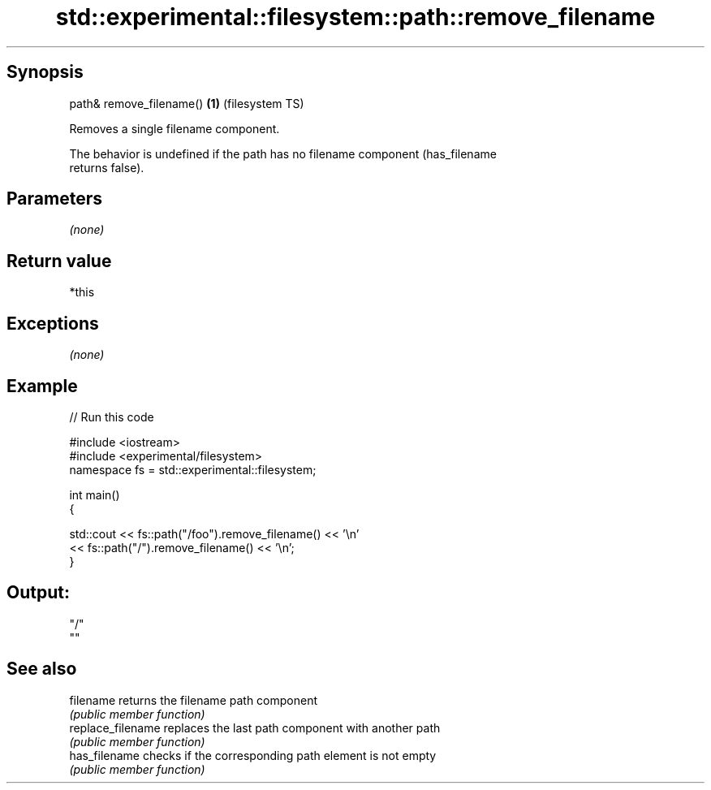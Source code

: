 .TH std::experimental::filesystem::path::remove_filename 3 "Sep  4 2015" "2.0 | http://cppreference.com" "C++ Standard Libary"
.SH Synopsis
   path& remove_filename() \fB(1)\fP (filesystem TS)

   Removes a single filename component.

   The behavior is undefined if the path has no filename component (has_filename
   returns false).

.SH Parameters

   \fI(none)\fP

.SH Return value

   *this

.SH Exceptions

   \fI(none)\fP

.SH Example

   
// Run this code

 #include <iostream>
 #include <experimental/filesystem>
 namespace fs = std::experimental::filesystem;

 int main()
 {

     std::cout << fs::path("/foo").remove_filename() << '\\n'
               << fs::path("/").remove_filename() << '\\n';
 }

.SH Output:

 "/"
 ""

.SH See also

   filename         returns the filename path component
                    \fI(public member function)\fP
   replace_filename replaces the last path component with another path
                    \fI(public member function)\fP
   has_filename     checks if the corresponding path element is not empty
                    \fI(public member function)\fP
